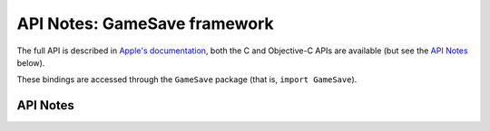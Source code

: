 .. module:: GameSave
   :platform: macOS 26+
   :synopsis: Bindings for the GameSave framework

API Notes: GameSave framework
=============================

The full API is described in `Apple's documentation`__, both
the C and Objective-C APIs are available (but see the `API Notes`_ below).

.. __: https://developer.apple.com/documentation/gamesave/?preferredLanguage=occ

These bindings are accessed through the ``GameSave`` package (that is, ``import GameSave``).

.. macosadded:: 26

API Notes
---------
